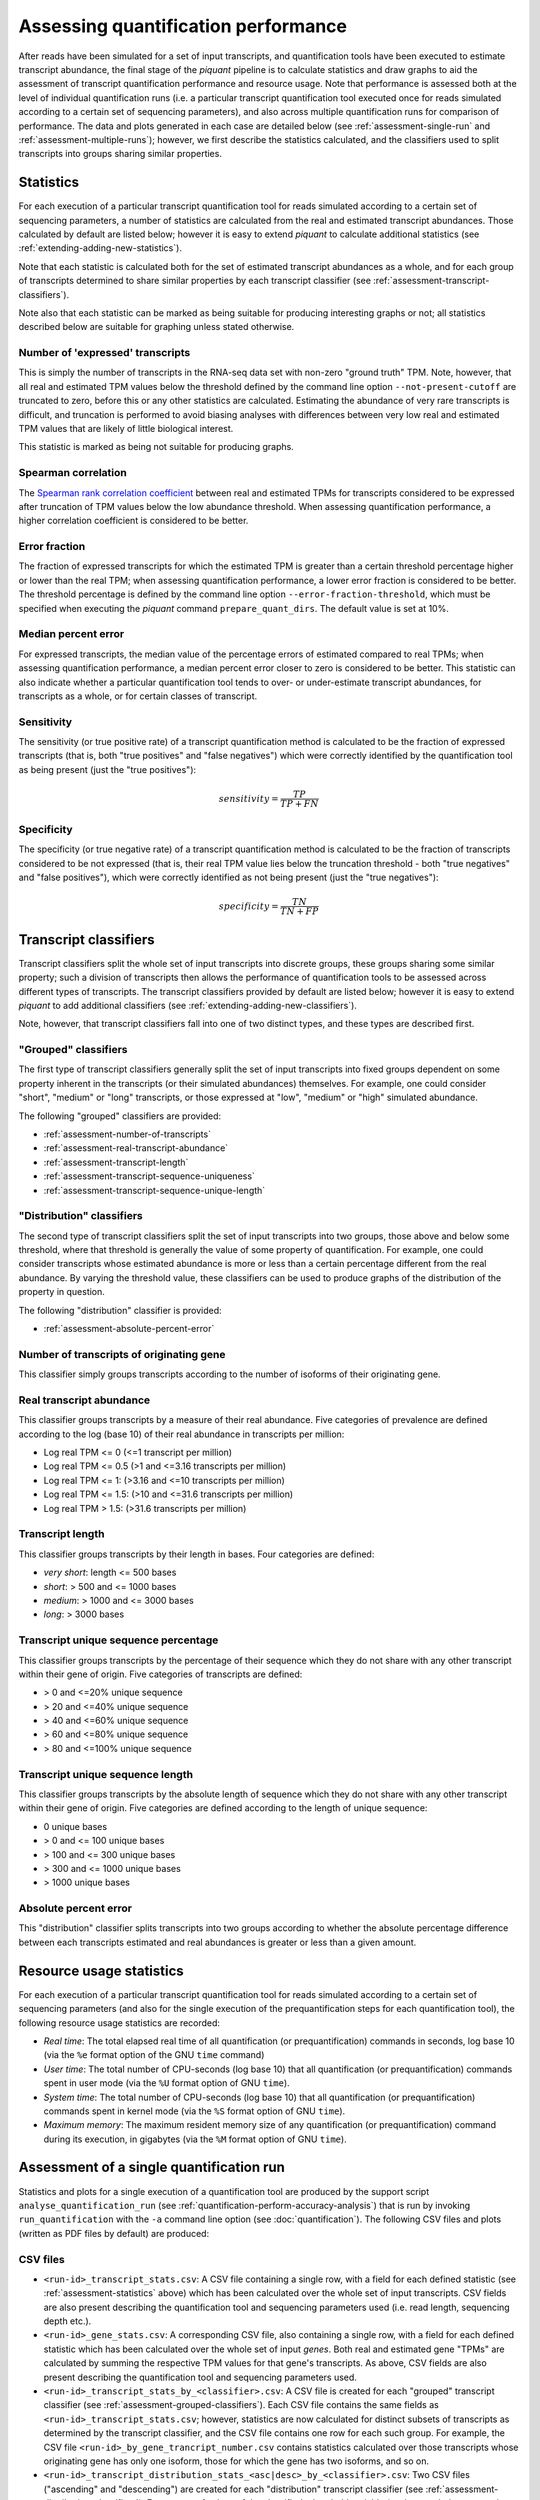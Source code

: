 Assessing quantification performance
====================================

After reads have been simulated for a set of input transcripts, and quantification tools have been executed to estimate transcript abundance, the final stage of the *piquant* pipeline is to calculate statistics and draw graphs to aid the assessment of transcript quantification performance and resource usage. Note that performance is assessed both at the level of individual quantification runs (i.e. a particular transcript quantification tool executed once for reads simulated according to a certain set of sequencing parameters), and also across multiple quantification runs for comparison of performance. The data and plots generated in each case are detailed below (see :ref:`assessment-single-run` and :ref:`assessment-multiple-runs`); however, we first describe the statistics calculated, and the classifiers used to split transcripts into groups sharing similar properties.

.. _assessment-statistics:

Statistics
----------

For each execution of a particular transcript quantification tool for reads simulated according to a certain set of sequencing parameters, a number of statistics are calculated from the real and estimated transcript abundances. Those calculated by default are listed below; however it is easy to extend *piquant* to calculate additional statistics (see :ref:`extending-adding-new-statistics`).

Note that each statistic is calculated both for the set of estimated transcript abundances as a whole, and for each group of transcripts determined to share similar properties by each transcript classifier (see :ref:`assessment-transcript-classifiers`).

Note also that each statistic can be marked as being suitable for producing interesting graphs or not; all statistics described below are suitable for graphing unless stated otherwise.

Number of 'expressed' transcripts
^^^^^^^^^^^^^^^^^^^^^^^^^^^^^^^^^

This is simply the number of transcripts in the RNA-seq data set with non-zero "ground truth" TPM. Note, however, that all real and estimated TPM values below the threshold defined by the command line option ``--not-present-cutoff`` are truncated to zero, before this or any other statistics are calculated. Estimating the abundance of very rare transcripts is difficult, and truncation is performed to avoid biasing analyses with differences between very low real and estimated TPM values that are likely of little biological interest.

This statistic is marked as being not suitable for producing graphs.

Spearman correlation
^^^^^^^^^^^^^^^^^^^^

The `Spearman rank correlation coefficient <http://en.wikipedia.org/wiki/Spearman's_rank_correlation_coefficient>`_ between real and estimated TPMs for transcripts considered to be expressed after truncation of TPM values below the low abundance threshold. When assessing quantification performance, a higher correlation coefficient is considered to be better.

Error fraction
^^^^^^^^^^^^^^

The fraction of expressed transcripts for which the estimated TPM is greater than a certain threshold percentage higher or lower than the real TPM; when assessing quantification performance, a lower error fraction is considered to be better. The threshold percentage is defined by the command line option ``--error-fraction-threshold``, which must be specified when executing the *piquant* command ``prepare_quant_dirs``. The default value is set at 10%.

Median percent error
^^^^^^^^^^^^^^^^^^^^

For expressed transcripts, the median value of the percentage errors of estimated compared to real TPMs; when assessing quantification performance, a median percent error closer to zero is considered to be better. This statistic can also indicate whether a particular quantification tool tends to over- or under-estimate transcript abundances, for transcripts as a whole, or for certain classes of transcript.

Sensitivity
^^^^^^^^^^^

The sensitivity (or true positive rate) of a transcript quantification method is calculated to be the fraction of expressed transcripts (that is, both "true positives" and "false negatives") which were correctly identified by the quantification tool as being present (just the "true positives"):

.. math::

    sensitivity = \frac{TP}{TP + FN}

Specificity
^^^^^^^^^^^

The specificity (or true negative rate) of a transcript quantification method is calculated to be the fraction of transcripts considered to be not expressed (that is, their real TPM value lies below the truncation threshold - both "true negatives" and "false positives"), which were correctly identified as not being present (just the "true negatives"):

.. math::

    specificity = \frac{TN}{TN + FP}

.. _assessment-transcript-classifiers:

Transcript classifiers
----------------------

Transcript classifiers split the whole set of input transcripts into discrete groups, these groups sharing some similar property; such a division of transcripts then allows the performance of quantification tools to be assessed across different types of transcripts. The transcript classifiers provided by default are listed below; however it is easy to extend *piquant* to add additional classifiers (see :ref:`extending-adding-new-classifiers`).

Note, however, that transcript classifiers fall into one of two distinct types, and these types are described first.

.. _assessment-grouped-classifiers:

"Grouped" classifiers
^^^^^^^^^^^^^^^^^^^^^

The first type of transcript classifiers generally split the set of input transcripts into fixed groups dependent on some property inherent in the transcripts (or their simulated abundances) themselves. For example, one could consider "short", "medium" or "long" transcripts, or those expressed at "low", "medium" or "high" simulated abundance.

The following "grouped" classifiers are provided:

* :ref:`assessment-number-of-transcripts`
* :ref:`assessment-real-transcript-abundance`
* :ref:`assessment-transcript-length`
* :ref:`assessment-transcript-sequence-uniqueness`
* :ref:`assessment-transcript-sequence-unique-length`

.. _assessment-distribution-classifiers:

"Distribution" classifiers
^^^^^^^^^^^^^^^^^^^^^^^^^^

The second type of transcript classifiers split the set of input transcripts into two groups, those above and below some threshold, where that threshold is generally the value of some property of quantification. For example, one could consider transcripts whose estimated abundance is more or less than a certain percentage different from the real abundance. By varying the threshold value, these classifiers can be used to produce graphs of the distribution of the property in question.

The following "distribution" classifier is provided:

* :ref:`assessment-absolute-percent-error`

.. _assessment-number-of-transcripts:

Number of transcripts of originating gene
^^^^^^^^^^^^^^^^^^^^^^^^^^^^^^^^^^^^^^^^^

This classifier simply groups transcripts according to the number of isoforms of their originating gene.

.. _assessment-real-transcript-abundance:

Real transcript abundance
^^^^^^^^^^^^^^^^^^^^^^^^^

This classifier groups transcripts by a measure of their real abundance. Five categories of prevalence are defined according to the log (base 10) of their real abundance in transcripts per million:

* Log real TPM <= 0 (<=1 transcript per million)
* Log real TPM <= 0.5 (>1 and <=3.16 transcripts per million)
* Log real TPM <= 1: (>3.16 and <=10 transcripts per million)
* Log real TPM <= 1.5: (>10 and <=31.6 transcripts per million)
* Log real TPM > 1.5: (>31.6 transcripts per million)

.. _assessment-transcript-length:

Transcript length
^^^^^^^^^^^^^^^^^

This classifier groups transcripts by their length in bases. Four categories are defined:

* *very short*: length <= 500 bases
* *short*: > 500 and <= 1000 bases
* *medium*: > 1000 and <= 3000 bases
* *long*: > 3000 bases

.. _assessment-transcript-sequence-uniqueness:

Transcript unique sequence percentage
^^^^^^^^^^^^^^^^^^^^^^^^^^^^^^^^^^^^^

This classifier groups transcripts by the percentage of their sequence which they do not share with any other transcript within their gene of origin. Five categories of transcripts are defined:

* > 0 and <=20% unique sequence
* > 20 and <=40% unique sequence
* > 40 and <=60% unique sequence
* > 60 and <=80% unique sequence
* > 80 and <=100% unique sequence

.. _assessment-transcript-sequence-unique-length:

Transcript unique sequence length
^^^^^^^^^^^^^^^^^^^^^^^^^^^^^^^^^

This classifier groups transcripts by the absolute length of sequence which they do not share with any other transcript within their gene of origin. Five categories are defined according to the length of unique sequence:

* 0 unique bases
* > 0 and <= 100 unique bases
* > 100 and <= 300 unique bases
* > 300 and <= 1000 unique bases
* > 1000 unique bases

.. _assessment-absolute-percent-error:

Absolute percent error
^^^^^^^^^^^^^^^^^^^^^^

This "distribution" classifier splits transcripts into two groups according to whether the absolute percentage difference between each transcripts estimated and real abundances is greater or less than a given amount.

.. _resource-usage-statistics:

Resource usage statistics
-------------------------

For each execution of a particular transcript quantification tool for reads simulated according to a certain set of sequencing parameters (and also for the single execution of the prequantification steps for each quantification tool), the following resource usage statistics are recorded:

* *Real time*: The total elapsed real time of all quantification (or prequantification) commands in seconds, log base 10 (via the ``%e`` format option of the GNU ``time`` command)
* *User time*: The total number of CPU-seconds (log base 10) that all quantification (or prequantification) commands spent in user mode (via the ``%U`` format option of GNU ``time``).
* *System time*: The total number of CPU-seconds (log base 10) that all quantification (or prequantification) commands spent in kernel mode (via the ``%S`` format option of GNU ``time``).
* *Maximum memory*: The maximum resident memory size of any quantification (or prequantification) command during its execution, in gigabytes (via the ``%M`` format option of GNU ``time``).

.. _assessment-single-run:

Assessment of a single quantification run
-----------------------------------------

Statistics and plots for a single execution of a quantification tool are produced by the support script ``analyse_quantification_run`` (see :ref:`quantification-perform-accuracy-analysis`) that is run by invoking ``run_quantification`` with the ``-a`` command line option (see :doc:`quantification`). The following CSV files and plots (written as PDF files by default) are produced:

CSV files
^^^^^^^^^

* ``<run-id>_transcript_stats.csv``: A CSV file containing a single row, with a field for each defined statistic (see :ref:`assessment-statistics` above) which has been calculated over the whole set of input transcripts. CSV fields are also present describing the quantification tool and sequencing parameters used (i.e. read length, sequencing depth etc.).
* ``<run-id>_gene_stats.csv``: A corresponding CSV file, also containing a single row, with a field for each defined statistic which has been calculated over the whole set of input *genes*. Both real and estimated gene "TPMs" are calculated by summing the respective TPM values for that gene's transcripts. As above, CSV fields are also present describing the quantification tool and sequencing parameters used.
* ``<run-id>_transcript_stats_by_<classifier>.csv``: A CSV file is created for each "grouped" transcript classifier (see :ref:`assessment-grouped-classifiers`). Each CSV file contains the same fields as ``<run-id>_transcript_stats.csv``; however, statistics are now calculated for distinct subsets of transcripts as determined by the transcript classifier, and the CSV file contains one row for each such group. For example, the CSV file ``<run-id>_by_gene_trancript_number.csv`` contains statistics calculated over those transcripts whose originating gene has only one isoform, those for which the gene has two isoforms, and so on.
* ``<run-id>_transcript_distribution_stats_<asc|desc>_by_<classifier>.csv``: Two CSV files ("ascending" and "descending") are created for each "distribution" transcript classifier (see :ref:`assessment-distribution-classifiers`). For a range of values of the classifier's threshold variable (such range being appropriate to the classifier), the "ascending" file contains a row for each threshold value, indicating the fraction of expressed transcripts lying below the threshold. Similarly, for the same range of values, the "descending" file indicates the fraction of transcripts lying above the threshold. 
* ``<run-id>_quant_usage.csv``: A CSV file containing a single row, with a field for each resource usage statistic (see :ref:`resource-usage-statistics` above) calculated over the commands used during quantification. CSV fields are also present describing the quantification tool and sequencing parameters used. 
* ``<run-id>_prequant_usage.csv``: A corresponding CSV file containing resource usage statistics calculated over the commands used during prequantification. Note that this file will only exist if prequantification commands (which are executed only once per quantifier) happened to be run in this directory.

Note that neither of the resource usage CSV files will exist if the *piquant* command ``prepare_quant_dirs`` was run with the ``--nousage`` option.

Plots
^^^^^

* ``<run-id>_transcript_TPMs_log10_scatter.pdf``: A scatter plot of log-transformed (base 10) estimated against real transcript abundances measured in transcripts per million, for transcripts with non-zero real and estimated abundances.
* ``<run-id>_gene__TPMs_log10_scatter.pdf``: A scatter plot of log-transformed (base 10) estimated against real gene abundances measured in transcripts per million, for genes with non-zero real and estimated abundances.
* ``<run-id>_<statistic>_by_<classifier>.pdf``: For each "grouped" transcript classifier, and each statistic marked as being suitable for producing graphs (see :ref:`assessment-statistics` above), a plot is created showing the value of that statistic for each group of transcripts determined by the classifier.
* ``<run-id>_<classifier>_expressed_TPMs_boxplot.pdf``: A boxplot is created for each "grouped" transcript classifier showing, for each group of transcripts determined by the classifier, the characteristics of the distribution of log (base 10) ratios of estimated to real transcript abundances for transcripts within that group with non-zero real and estimated abundances.
* ``<run-id>_<classifier>_expressed_TPMs_<asc|desc>_distribution.pdf``: Two plots are drawn for each "distribution" transcript classifier. These correspond to the data in the CSV files described above for these classifiers, and show, for expressed transcripts, the cumulative distribution of the fraction of transcripts lying below or above the threshold determined by the classifier.

.. _assessment-multiple-runs:

Assessment of multiple quantification runs
------------------------------------------

Statistics and plots comparing multiple quantification runs are produced by executing the *piquant* command ``analyse_runs`` (see :ref:`Analyse quantification results <commands-analyse-runs>`). Note that depending on the number of combination of quantification and read simulation parameters that ``analyse_runs`` is executed for, a very large number of graphs may be produced; it may, therefore, be useful to concentrate attention on those parameter values which are of greatest interest.

The following CSV files and plots (written as PDF files by default) are produced:

CSV files
^^^^^^^^^

* ``overall_transcript_stats.csv``: A CSV file with a field for each defined statistic which has been calculated over the whole set of input transcripts for each quantification run. This data is concatenated from the individual per-quantification run ``<run-id>_transcript_stats.csv`` files described above.
* ``overall_gene_stats.csv``: A corresponding CSV file with a field for each defined statistic which has been calculated over the whole set of input genes for each quantification run. This data is concatenated from the individual per-quantification run ``<run-id>_gene_stats.csv`` files described above.
* ``overall_transcript_stats_by_<classifier>.csv``: A CSV file for each "grouped" transcript classifier, containing the same fields as ``overall_transcript_stats.csv``, with statistics calculated for distinct subsets of transcripts as determined by the classifier, for each quantification run. This data is concatenated from the individual per-quantification run ``<run-id>_transcript_stats_by_<classifier>.csv`` files described above.
* ``overall_transcript_distribution_stats_<asc|desc>_by_<classifier>.csv``: Two CSV files ("ascending" and "descending") for each "distribution" transcript classifier, indicating the fraction of transcripts lying above or below values of the classifier threshold variable, for each quantification run. This data is concatenated from the individual per-quantification run ``<run-id>_transcript_distribution_stats_<asc|desc>_by_<classifier>.csv`` files.
* ``overall_quant_usage.csv``: A CSV file with a field for each resource usage statistic which has been calculated for each quantification run. This data is concatenated from the individual per-quantification run ``<run-id>_quant_usage.csv`` files described above.
* ``overall_prequant_usage.csv``: A CSV file with a field for each resource usage statistic which has been calculated when prequantification steps were run for each quantifier. This data is concatenated from the individual per-quantifier ``<run-id>_prequant_usage.csv`` files described above.

Note that neither of the resource usage CSV files will exist if the *piquant* command ``analyse_runs`` was run with the ``--nousage`` option.

Plots
^^^^^

Plots produced by the ``analyse_runs`` commands fall into four categories:

.. _overall-statistics-graphs:

*"Overall statistics" graphs*

In the sub-directory ``overall_transcript_stats_graphs``, a sub-directory ``per_<parameter_1>`` is created for each quantification and simulation parameter for which quantification runs were performed for more than one value of that parameter (for example, for read lengths of 35, 50 and 100 base pairs, or for single- and paired-end reads). A boxplot is produced in this directory for each graphable statistic, showing the distribution of values of that statistic over all quantification runs which share each different value of *parameter 1*::

    overall_<statistic>_per_<parameter_1>.pdf

Also within each ``per_<parameter_1>`` directory, a further ``by_<parameter_2>`` directory is created for each quantification and simulation parameter for which quantification runs were performed for more than one value of that second parameter (excluding *parameter 1* itself). Within each ``by_<parameter_2>`` directory, a ``<statistic>`` directory is created for each statistic marked as capable of producing graphs.

Within each statistic directory, a boxplot is produced showing the distribution of values of that statistic over all quantification runs which share each different value of *parameter 1*, but further grouped into those quantification runs which share each different value of *parameter 2*::

    overall_<statistic>_per_<parameter_2>_per_<parameter_1>.pdf

Furthermore, in the case that *parameter 2* takes numerical values (for example, read length or read depth) graphs are written which plot statistics on the y-axis against values of *parameter 2* on the x-axis; a separate coloured line is shown on these graphs for each value of *parameter 1*. A plot will be produced for every combination of values of quantification and read simulation parameters, excluding *parameter 1* and *parameter 2*::

    overall_<statistic>_vs_<numerical_parameter_2>_per_<parameter_1>_<other_parameter_values>.pdf

So, for example, the directory ``overall_transcript_stats_graphs/quant_method`` will contain a boxplot for each graphable statistic, showing the distribution of values of that statistic over all quantification runs sharing the same quantification method. Then, each statistic's directory below, say, ``overall_transcript_stats_graphs/quant_method/by_read_depth/`` will contain, firstly, a boxplot of the distribution of values of that statistic over all quantification runs which share the same quantification method, further grouped into those runs which share the same read depth. Secondly, the directory will contain a plot of that statistic on the y-axis, against read depth on the x-axis, with a line for each quantification method, for each combination of read length, single- or paired-end reads, etc. as specified by the ``analyse_runs`` command that was executed.

The sub-directory ``overall_gene_stats_graphs`` is structured in the same way as the ``overall_transcript_stats_graphs`` directory, but contains graphs of statistics plotted at the level of gene, rather than transcript, TPMs.

*"Grouped statistics" graphs*

In the sub-directory ``grouped_stats_graphs``, a sub-directory ``grouped_by_<classifier>`` is created for each "grouped" transcript classifier. Graphs written below this directory will plot statistics calculated for groups of transcripts determined by that classifier. Firstly, a boxplot is produced for each graphable statistic, showing the distribution of values of that statistic for each group of transcripts determined by the classifier over all quantification runs::

    grouped_<statistic>_per_<classifier>.pdf

Also within each ``grouped_by_<classifier>`` directory, a sub-directory ``per_<parameter>`` is created for each quantification and simulation parameter for which quantification runs were performed for more than one value of that parameter. Within each ``per_<parameter>`` directory, a ``<statistic>`` directory is created for each statistic marked as capable of producing graphs.

Within each statistic directory, a boxplot is produced showing the distribution of values of that statistic for each group of transcripts determined by the classifier over all quantification runs, but further grouped into those runs which share each different value of *parameter*::

    grouped_<statistic>_per_<parameter>_per_<classifier>.pdf

In addition, a complementary boxplot shows the distribution of values of the statistic grouped into those runs which share each different value of *parameter*, and then secondarily grouped according to the transcript classifier::

    grouped_<statistic>_per_<classifier>_per_<parameter>.pdf

Furthermore, a set of graphs are written which plot statistics with a separate, coloured line for each value of *parameter*::

    grouped_<statistic>_vs_<classifier>_per_<parameter>_<other_parameter_values>.pdf

A plot will be produced for every combination of values of quantification and read simulation parameters, excluding the "per" parameter described above. For example, the ``sensitivity`` directory below ``grouped_stats_graphs/grouped_by_transcript_length/per_read_length`` will contain a plot of sensitivity on the y-axis, against transcript length on the x-axis, with a line for each simulated read length, for each combination of quantification method, read depth, etc. as specified by the ``analyse_runs`` command that was executed.

*"Distribution statistics" graphs*

In the sub-directory ``distribution_stats_graphs``, a sub-directory ``<classifier>_distribution`` is created for each "distribution" transcript classifier. Graphs written below this directory will plot the cumulative distribution of the fraction of transcript lying below or above values of the threshold determined by the classifier.

Within each ``<classifier>_distribution`` directory, a sub-directory ``per_<parameter>`` is created for each quantification and simulation parameter for which quantification runs were performed for more than one value of that parameter. Graphs written into this directory will plot statistics with a separate, coloured line for each value of that parameter, and will be named::

    distribution_<classifier>_per_<parameter>_<asc|desc>_<other_parameter_values>.pdf

As before, a plot will be produced for every combination of values of quantification and read simulation parameters, excluding the "per" parameter.

*"Resource usage statistic" graphs*

In the sub-directory ``resource_usage_graphs``, a directory structure is created in exactly the same way as for "Overall statistics" graphs (see :ref:`above <overall-statistics-graphs>`). However, in this case, the graphs plotted measure resource usage statistics rather the than accuracy statistics calculated over sets of transcripts or genes.

The ``resource_usage_graphs`` directory also contains, at the top level, two graphs pertaining to prequantification: ``prequant_time_usage.pdf`` is a bar plot comparing the real, user and kernel mode time taken by prequantification for each quantification method, and ``prequant_memory_usage.pdf`` is a bar plot comparing the maximum resident memory occupied by any process during prequantification.

